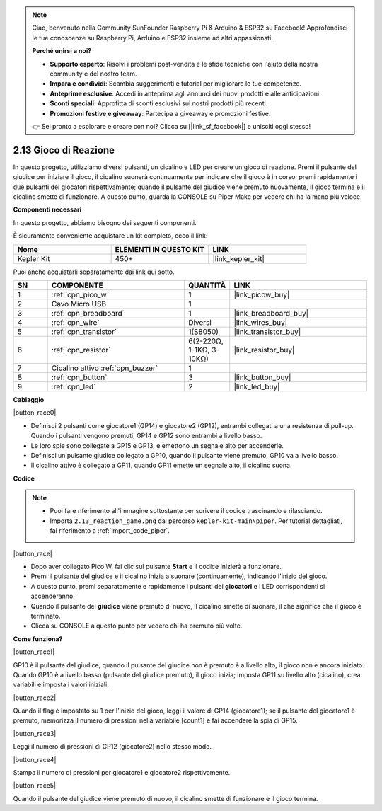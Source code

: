.. note::

    Ciao, benvenuto nella Community SunFounder Raspberry Pi & Arduino & ESP32 su Facebook! Approfondisci le tue conoscenze su Raspberry Pi, Arduino e ESP32 insieme ad altri appassionati.

    **Perché unirsi a noi?**

    - **Supporto esperto**: Risolvi i problemi post-vendita e le sfide tecniche con l'aiuto della nostra community e del nostro team.
    - **Impara e condividi**: Scambia suggerimenti e tutorial per migliorare le tue competenze.
    - **Anteprime esclusive**: Accedi in anteprima agli annunci dei nuovi prodotti e alle anticipazioni.
    - **Sconti speciali**: Approfitta di sconti esclusivi sui nostri prodotti più recenti.
    - **Promozioni festive e giveaway**: Partecipa a giveaway e promozioni festive.

    👉 Sei pronto a esplorare e creare con noi? Clicca su [|link_sf_facebook|] e unisciti oggi stesso!

.. _per_reaction_game:

2.13 Gioco di Reazione
===========================


In questo progetto, utilizziamo diversi pulsanti, un cicalino e LED per creare un gioco di reazione. Premi il pulsante del giudice per iniziare il gioco, il cicalino suonerà continuamente per indicare che il gioco è in corso; premi rapidamente i due pulsanti dei giocatori rispettivamente; quando il pulsante del giudice viene premuto nuovamente, il gioco termina e il cicalino smette di funzionare. A questo punto, guarda la CONSOLE su Piper Make per vedere chi ha la mano più veloce.


**Componenti necessari**

In questo progetto, abbiamo bisogno dei seguenti componenti.

È sicuramente conveniente acquistare un kit completo, ecco il link:

.. list-table::
    :widths: 20 20 20
    :header-rows: 1

    *   - Nome	
        - ELEMENTI IN QUESTO KIT
        - LINK
    *   - Kepler Kit	
        - 450+
        - |link_kepler_kit|

Puoi anche acquistarli separatamente dai link qui sotto.

.. list-table::
    :widths: 5 20 5 20
    :header-rows: 1

    *   - SN
        - COMPONENTE	
        - QUANTITÀ
        - LINK

    *   - 1
        - :ref:`cpn_pico_w`
        - 1
        - |link_picow_buy|
    *   - 2
        - Cavo Micro USB
        - 1
        - 
    *   - 3
        - :ref:`cpn_breadboard`
        - 1
        - |link_breadboard_buy|
    *   - 4
        - :ref:`cpn_wire`
        - Diversi
        - |link_wires_buy|
    *   - 5
        - :ref:`cpn_transistor`
        - 1(S8050)
        - |link_transistor_buy|
    *   - 6
        - :ref:`cpn_resistor`
        - 6(2-220Ω, 1-1KΩ, 3-10KΩ)
        - |link_resistor_buy|
    *   - 7
        - Cicalino attivo :ref:`cpn_buzzer`
        - 1
        - 
    *   - 8
        - :ref:`cpn_button`
        - 3
        - |link_button_buy|
    *   - 9
        - :ref:`cpn_led`
        - 2
        - |link_led_buy|

**Cablaggio**

|button_race0|

* Definisci 2 pulsanti come giocatore1 (GP14) e giocatore2 (GP12), entrambi collegati a una resistenza di pull-up. Quando i pulsanti vengono premuti, GP14 e GP12 sono entrambi a livello basso.
* Le loro spie sono collegate a GP15 e GP13, e emettono un segnale alto per accenderle.
* Definisci un pulsante giudice collegato a GP10, quando il pulsante viene premuto, GP10 va a livello basso.
* Il cicalino attivo è collegato a GP11, quando GP11 emette un segnale alto, il cicalino suona.

**Codice**

.. note::

    * Puoi fare riferimento all'immagine sottostante per scrivere il codice trascinando e rilasciando.
    * Importa ``2.13_reaction_game.png`` dal percorso ``kepler-kit-main\piper``. Per tutorial dettagliati, fai riferimento a :ref:`import_code_piper`.

|button_race|

* Dopo aver collegato Pico W, fai clic sul pulsante **Start** e il codice inizierà a funzionare.
* Premi il pulsante del giudice e il cicalino inizia a suonare (continuamente), indicando l'inizio del gioco.
* A questo punto, premi separatamente e rapidamente i pulsanti dei **giocatori** e i LED corrispondenti si accenderanno.
* Quando il pulsante del **giudice** viene premuto di nuovo, il cicalino smette di suonare, il che significa che il gioco è terminato.
* Clicca su CONSOLE a questo punto per vedere chi ha premuto più volte.

**Come funziona?**

|button_race1|

GP10 è il pulsante del giudice, quando il pulsante del giudice non è premuto è a livello alto, il gioco non è ancora iniziato.
Quando GP10 è a livello basso (pulsante del giudice premuto), il gioco inizia; imposta GP11 su livello alto (cicalino), crea variabili e imposta i valori iniziali.

|button_race2|

Quando il flag è impostato su 1 per l'inizio del gioco, leggi il valore di GP14 (giocatore1); se il pulsante del giocatore1 è premuto, memorizza il numero di pressioni nella variabile [count1] e fai accendere la spia di GP15.

|button_race3|

Leggi il numero di pressioni di GP12 (giocatore2) nello stesso modo.

|button_race4|

Stampa il numero di pressioni per giocatore1 e giocatore2 rispettivamente.

|button_race5|

Quando il pulsante del giudice viene premuto di nuovo, il cicalino smette di funzionare e il gioco termina.
